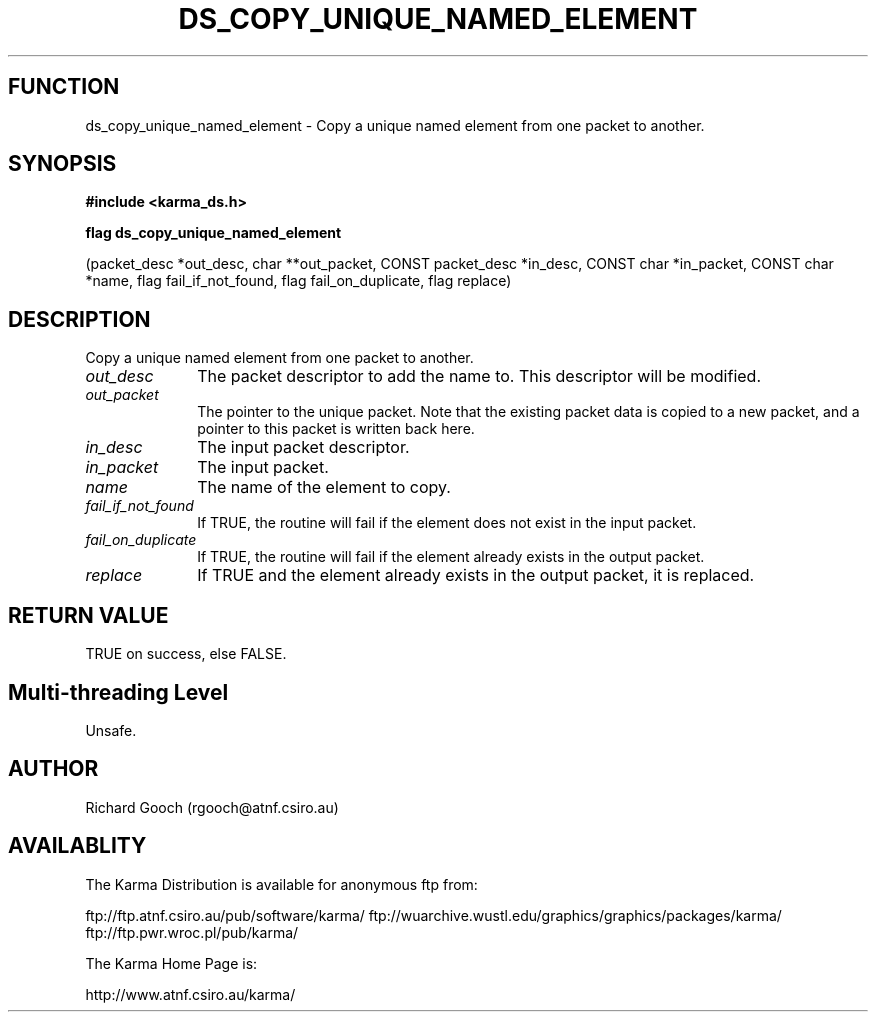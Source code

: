 .TH DS_COPY_UNIQUE_NAMED_ELEMENT 3 "13 Nov 2005" "Karma Distribution"
.SH FUNCTION
ds_copy_unique_named_element \- Copy a unique named element from one packet to another.
.SH SYNOPSIS
.B #include <karma_ds.h>
.sp
.B flag ds_copy_unique_named_element
.sp
(packet_desc *out_desc, char **out_packet,
CONST packet_desc *in_desc,
CONST char *in_packet, CONST char *name,
flag fail_if_not_found,
flag fail_on_duplicate, flag replace)
.SH DESCRIPTION
Copy a unique named element from one packet to another.
.IP \fIout_desc\fP 1i
The packet descriptor to add the name to. This descriptor will
be modified.
.IP \fIout_packet\fP 1i
The pointer to the unique packet. Note that the existing
packet data is copied to a new packet, and a pointer to this packet is
written back here.
.IP \fIin_desc\fP 1i
The input packet descriptor.
.IP \fIin_packet\fP 1i
The input packet.
.IP \fIname\fP 1i
The name of the element to copy.
.IP \fIfail_if_not_found\fP 1i
If TRUE, the routine will fail if the element does not
exist in the input packet.
.IP \fIfail_on_duplicate\fP 1i
If TRUE, the routine will fail if the element already
exists in the output packet.
.IP \fIreplace\fP 1i
If TRUE and the element already exists in the output packet, it
is replaced.
.SH RETURN VALUE
TRUE on success, else FALSE.
.SH Multi-threading Level
Unsafe.
.SH AUTHOR
Richard Gooch (rgooch@atnf.csiro.au)
.SH AVAILABLITY
The Karma Distribution is available for anonymous ftp from:

ftp://ftp.atnf.csiro.au/pub/software/karma/
ftp://wuarchive.wustl.edu/graphics/graphics/packages/karma/
ftp://ftp.pwr.wroc.pl/pub/karma/

The Karma Home Page is:

http://www.atnf.csiro.au/karma/
